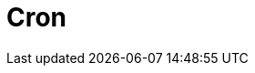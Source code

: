 // Do not edit directly!
// This file was generated by camel-quarkus-maven-plugin:update-extension-doc-page

= Cron
:cq-artifact-id: camel-quarkus-cron
:cq-artifact-id-base: cron
:cq-native-supported: true
:cq-status: Stable
:cq-deprecated: false
:cq-jvm-since: 1.0.0
:cq-native-since: 1.0.0
:cq-camel-part-name: cron
:cq-camel-part-title: Cron
:cq-camel-part-description: A generic interface for triggering events at times specified through the Unix cron syntax.
:cq-extension-page-title: Cron
